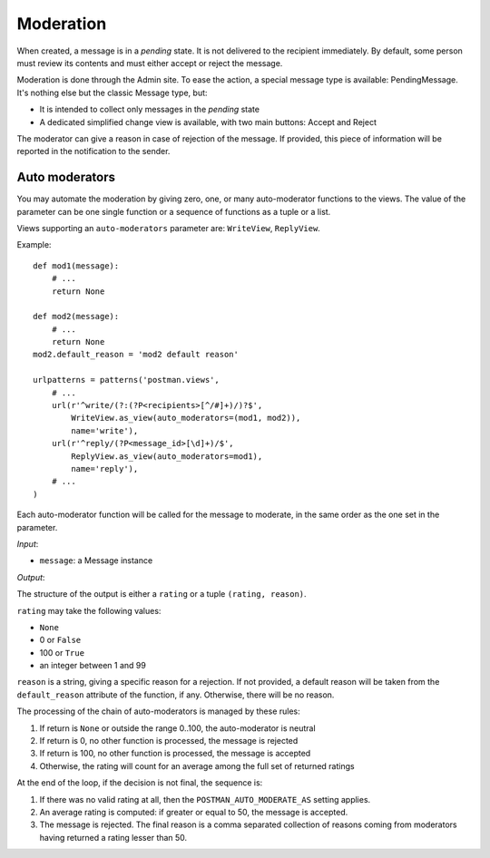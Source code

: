 Moderation
==========

When created, a message is in a *pending* state. It is not delivered to the recipient
immediately.  By default, some person must review its contents and must either accept
or reject the message.

Moderation is done through the Admin site. To ease the action, a special message type
is available: PendingMessage. It's nothing else but the classic Message type, but:

* It is intended to collect only messages in the *pending* state
* A dedicated simplified change view is available, with two main buttons: Accept and Reject

The moderator can give a reason in case of rejection of the message.
If provided, this piece of information will be reported in the notification to the sender.

Auto moderators
---------------

You may automate the moderation by giving zero, one, or many auto-moderator functions
to the views.  The value of the parameter can be one single function or a sequence of
functions as a tuple or a list.

Views supporting an ``auto-moderators`` parameter are: ``WriteView``, ``ReplyView``.

Example::

    def mod1(message):
        # ...
        return None

    def mod2(message):
        # ...
        return None
    mod2.default_reason = 'mod2 default reason'

    urlpatterns = patterns('postman.views',
        # ...
        url(r'^write/(?:(?P<recipients>[^/#]+)/)?$',
            WriteView.as_view(auto_moderators=(mod1, mod2)),
            name='write'),
        url(r'^reply/(?P<message_id>[\d]+)/$',
            ReplyView.as_view(auto_moderators=mod1),
            name='reply'),
        # ...
    )

Each auto-moderator function will be called for the message to moderate,
in the same order as the one set in the parameter.

*Input*:

* ``message``: a Message instance

*Output*:

The structure of the output is either a ``rating`` or a tuple ``(rating, reason)``.

``rating`` may take the following values:

* ``None``
* 0 or ``False``
* 100 or ``True``
* an integer between 1 and 99

``reason`` is a string, giving a specific reason for a rejection.
If not provided, a default reason will be taken from the ``default_reason`` attribute
of the function, if any. Otherwise, there will be no reason.

The processing of the chain of auto-moderators is managed by these rules:

#. If return is ``None`` or outside the range 0..100, the auto-moderator is neutral
#. If return is 0, no other function is processed, the message is rejected
#. If return is 100, no other function is processed, the message is accepted
#. Otherwise, the rating will count for an average among the full set of returned ratings

At the end of the loop, if the decision is not final, the sequence is:

#. If there was no valid rating at all, then the ``POSTMAN_AUTO_MODERATE_AS`` setting applies.
#. An average rating is computed: if greater or equal to 50, the message is accepted.
#. The message is rejected. The final reason is a comma separated collection of reasons
   coming from moderators having returned a rating lesser than 50.
